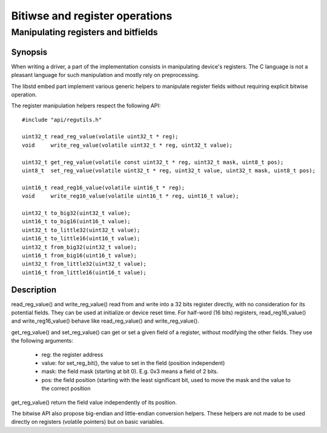 Bitiwse and register operations
-------------------------------
Manipulating registers and bitfields
^^^^^^^^^^^^^^^^^^^^^^^^^^^^^^^^^^^^

Synopsis
""""""""

When writing a driver, a part of the implementation consists in manipulating
device's registers. The C language is not a pleasant language for such manipulation and mostly rely on preprocessing.

The libstd embed part implement various generic helpers to manipulate register fields without requiring explicit bitwise operation.

The register manipulation helpers respect the following API::

   #include "api/regutils.h"

   uint32_t read_reg_value(volatile uint32_t * reg);
   void     write_reg_value(volatile uint32_t * reg, uint32_t value);

   uint32_t get_reg_value(volatile const uint32_t * reg, uint32_t mask, uint8_t pos);
   uint8_t  set_reg_value(volatile uint32_t * reg, uint32_t value, uint32_t mask, uint8_t pos);

   uint16_t read_reg16_value(volatile uint16_t * reg);
   void     write_reg16_value(volatile uint16_t * reg, uint16_t value);

   uint32_t to_big32(uint32_t value);
   uint16_t to_big16(uint16_t value);
   uint32_t to_little32(uint32_t value);
   uint16_t to_little16(uint16_t value);
   uint32_t from_big32(uint32_t value);
   uint16_t from_big16(uint16_t value);
   uint32_t from_little32(uint32_t value);
   uint16_t from_little16(uint16_t value);

Description
"""""""""""

read_reg_value() and write_reg_value() read from and write into a 32 bits register directly, with no consideration for its potential fields. They can be used at initialize or device reset time.
For half-word (16 bits) registers, read_reg16_value() and write_reg16_value() behave like read_reg_value() and write_reg_value().

get_reg_value() and set_reg_value() can get or set a given field of a register, without modifying the other fields.
They use the following arguments:

   * reg: the register address
   * value: for set_reg_bit(), the value to set in the field (position independent)
   * mask: the field mask (starting at bit 0). E.g. 0x3 means a field of 2 bits.
   * pos: the field position (starting with the least significant bit, used to move the mask and the value to the correct position

get_reg_value() return the field value independently of its position.

The bitwise API also propose big-endian and little-endian conversion helpers.
These helpers are not made to be used directly on registers (volatile pointers) but on basic variables.


